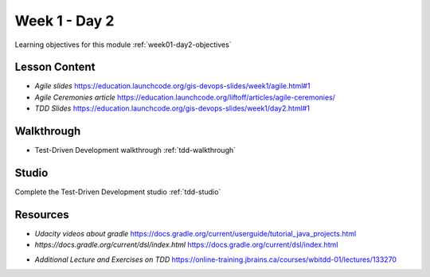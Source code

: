 ==============
Week 1 - Day 2
==============

Learning objectives for this module :ref:`week01-day2-objectives`

Lesson Content
--------------

- `Agile slides` https://education.launchcode.org/gis-devops-slides/week1/agile.html#1
- `Agile Ceremonies article` https://education.launchcode.org/liftoff/articles/agile-ceremonies/
- `TDD Slides` https://education.launchcode.org/gis-devops-slides/week1/day2.html#1

Walkthrough
-----------

* Test-Driven Development walkthrough :ref:`tdd-walkthrough`

Studio
------

Complete the Test-Driven Development studio :ref:`tdd-studio`

Resources
---------

* `Udacity videos about gradle` https://docs.gradle.org/current/userguide/tutorial_java_projects.html
* `https://docs.gradle.org/current/dsl/index.html` https://docs.gradle.org/current/dsl/index.html
- `Additional Lecture and  Exercises on TDD` https://online-training.jbrains.ca/courses/wbitdd-01/lectures/133270
